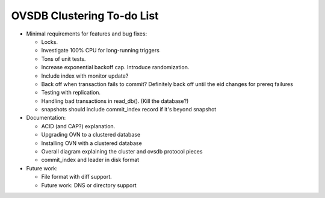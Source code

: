 ..
      Licensed under the Apache License, Version 2.0 (the "License"); you may
      not use this file except in compliance with the License. You may obtain
      a copy of the License at

          http://www.apache.org/licenses/LICENSE-2.0

      Unless required by applicable law or agreed to in writing, software
      distributed under the License is distributed on an "AS IS" BASIS, WITHOUT
      WARRANTIES OR CONDITIONS OF ANY KIND, either express or implied. See the
      License for the specific language governing permissions and limitations
      under the License.

      Convention for heading levels in Open vSwitch documentation:

      =======  Heading 0 (reserved for the title in a document)
      -------  Heading 1
      ~~~~~~~  Heading 2
      +++++++  Heading 3
      '''''''  Heading 4

      Avoid deeper levels because they do not render well.

===========================
OVSDB Clustering To-do List
===========================

* Minimal requirements for features and bug fixes:

  * Locks.

  * Investigate 100% CPU for long-running triggers

  * Tons of unit tests.

  * Increase exponential backoff cap.  Introduce randomization.

  * Include index with monitor update?

  * Back off when transaction fails to commit?  Definitely back off until
    the eid changes for prereq failures

  * Testing with replication.

  * Handling bad transactions in read_db().  (Kill the database?)

  * snapshots should include commit_index record if it's beyond snapshot

* Documentation:

  * ACID (and CAP?) explanation.

  * Upgrading OVN to a clustered database

  * Installing OVN with a clustered database

  * Overall diagram explaining the cluster and ovsdb protocol pieces

  * commit_index and leader in disk format

* Future work:

  * File format with diff support. 

  * Future work: DNS or directory support
